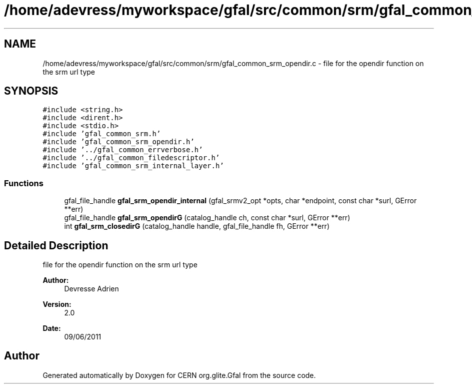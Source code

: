 .TH "/home/adevress/myworkspace/gfal/src/common/srm/gfal_common_srm_opendir.c" 3 "16 Aug 2011" "Version 1.90" "CERN org.glite.Gfal" \" -*- nroff -*-
.ad l
.nh
.SH NAME
/home/adevress/myworkspace/gfal/src/common/srm/gfal_common_srm_opendir.c \- file for the opendir function on the srm url type 
.SH SYNOPSIS
.br
.PP
\fC#include <string.h>\fP
.br
\fC#include <dirent.h>\fP
.br
\fC#include <stdio.h>\fP
.br
\fC#include 'gfal_common_srm.h'\fP
.br
\fC#include 'gfal_common_srm_opendir.h'\fP
.br
\fC#include '../gfal_common_errverbose.h'\fP
.br
\fC#include '../gfal_common_filedescriptor.h'\fP
.br
\fC#include 'gfal_common_srm_internal_layer.h'\fP
.br

.SS "Functions"

.in +1c
.ti -1c
.RI "gfal_file_handle \fBgfal_srm_opendir_internal\fP (gfal_srmv2_opt *opts, char *endpoint, const char *surl, GError **err)"
.br
.ti -1c
.RI "gfal_file_handle \fBgfal_srm_opendirG\fP (catalog_handle ch, const char *surl, GError **err)"
.br
.ti -1c
.RI "int \fBgfal_srm_closedirG\fP (catalog_handle handle, gfal_file_handle fh, GError **err)"
.br
.in -1c
.SH "Detailed Description"
.PP 
file for the opendir function on the srm url type 

\fBAuthor:\fP
.RS 4
Devresse Adrien 
.RE
.PP
\fBVersion:\fP
.RS 4
2.0 
.RE
.PP
\fBDate:\fP
.RS 4
09/06/2011 
.RE
.PP

.SH "Author"
.PP 
Generated automatically by Doxygen for CERN org.glite.Gfal from the source code.
